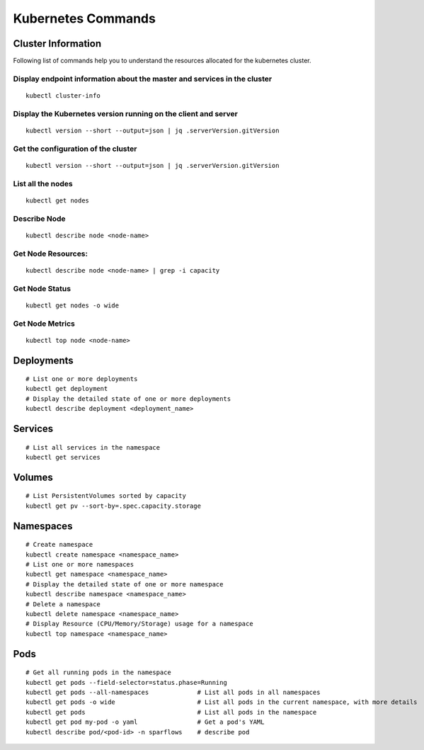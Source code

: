 Kubernetes Commands
===================

Cluster Information
----------------
Following list of commands help you to understand the resources allocated for the kubernetes cluster.

Display endpoint information about the master and services in the cluster
****

::    

  kubectl cluster-info

Display the Kubernetes version running on the client and server
****

::

    kubectl version --short --output=json | jq .serverVersion.gitVersion

Get the configuration of the cluster
****

::

    kubectl version --short --output=json | jq .serverVersion.gitVersion

List all the nodes
****

::

    kubectl get nodes

Describe Node
****

::

    kubectl describe node <node-name>

Get Node Resources:
****

::

    kubectl describe node <node-name> | grep -i capacity

Get Node Status
****

::

    kubectl get nodes -o wide

Get Node Metrics
****

::

    kubectl top node <node-name>
 

Deployments
----------------

::

    # List one or more deployments
    kubectl get deployment
    # Display the detailed state of one or more deployments
    kubectl describe deployment <deployment_name>

Services
----------------

::
                              
    # List all services in the namespace
    kubectl get services
    


Volumes
-------------------

::

    # List PersistentVolumes sorted by capacity
    kubectl get pv --sort-by=.spec.capacity.storage

Namespaces
-------------------

::

    # Create namespace 
    kubectl create namespace <namespace_name>
    # List one or more namespaces
    kubectl get namespace <namespace_name>
    # Display the detailed state of one or more namespace
    kubectl describe namespace <namespace_name>
    # Delete a namespace
    kubectl delete namespace <namespace_name>
    # Display Resource (CPU/Memory/Storage) usage for a namespace
    kubectl top namespace <namespace_name>
 


Pods
-------------------

::

    # Get all running pods in the namespace
    kubectl get pods --field-selector=status.phase=Running
    kubectl get pods --all-namespaces             # List all pods in all namespaces
    kubectl get pods -o wide                      # List all pods in the current namespace, with more details
    kubectl get pods                              # List all pods in the namespace
    kubectl get pod my-pod -o yaml                # Get a pod's YAML
    kubectl describe pod/<pod-id> -n sparflows    # describe pod
